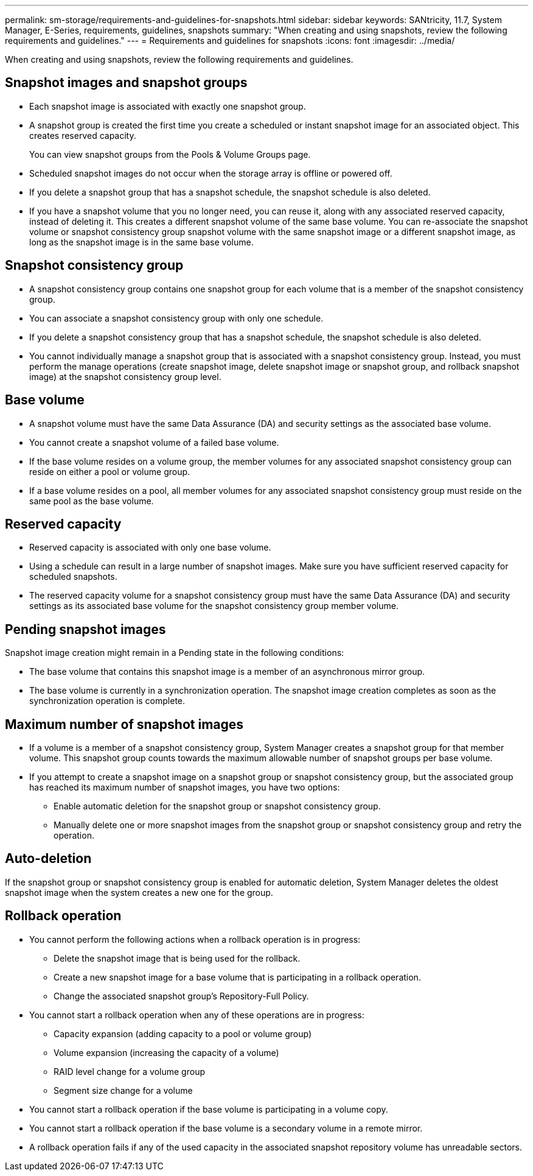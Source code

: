 ---
permalink: sm-storage/requirements-and-guidelines-for-snapshots.html
sidebar: sidebar
keywords: SANtricity, 11.7, System Manager, E-Series, requirements, guidelines, snapshots
summary: "When creating and using snapshots, review the following requirements and guidelines."
---
= Requirements and guidelines for snapshots
:icons: font
:imagesdir: ../media/

[.lead]
When creating and using snapshots, review the following requirements and guidelines.

== Snapshot images and snapshot groups

* Each snapshot image is associated with exactly one snapshot group.
* A snapshot group is created the first time you create a scheduled or instant snapshot image for an associated object. This creates reserved capacity.
+
You can view snapshot groups from the Pools & Volume Groups page.

* Scheduled snapshot images do not occur when the storage array is offline or powered off.
* If you delete a snapshot group that has a snapshot schedule, the snapshot schedule is also deleted.
* If you have a snapshot volume that you no longer need, you can reuse it, along with any associated reserved capacity, instead of deleting it. This creates a different snapshot volume of the same base volume. You can re-associate the snapshot volume or snapshot consistency group snapshot volume with the same snapshot image or a different snapshot image, as long as the snapshot image is in the same base volume.

== Snapshot consistency group

* A snapshot consistency group contains one snapshot group for each volume that is a member of the snapshot consistency group.
* You can associate a snapshot consistency group with only one schedule.
* If you delete a snapshot consistency group that has a snapshot schedule, the snapshot schedule is also deleted.
* You cannot individually manage a snapshot group that is associated with a snapshot consistency group. Instead, you must perform the manage operations (create snapshot image, delete snapshot image or snapshot group, and rollback snapshot image) at the snapshot consistency group level.

== Base volume

* A snapshot volume must have the same Data Assurance (DA) and security settings as the associated base volume.
* You cannot create a snapshot volume of a failed base volume.
* If the base volume resides on a volume group, the member volumes for any associated snapshot consistency group can reside on either a pool or volume group.
* If a base volume resides on a pool, all member volumes for any associated snapshot consistency group must reside on the same pool as the base volume.

== Reserved capacity

* Reserved capacity is associated with only one base volume.
* Using a schedule can result in a large number of snapshot images. Make sure you have sufficient reserved capacity for scheduled snapshots.
* The reserved capacity volume for a snapshot consistency group must have the same Data Assurance (DA) and security settings as its associated base volume for the snapshot consistency group member volume.

== Pending snapshot images

Snapshot image creation might remain in a Pending state in the following conditions:

* The base volume that contains this snapshot image is a member of an asynchronous mirror group.
* The base volume is currently in a synchronization operation. The snapshot image creation completes as soon as the synchronization operation is complete.

== Maximum number of snapshot images

* If a volume is a member of a snapshot consistency group, System Manager creates a snapshot group for that member volume. This snapshot group counts towards the maximum allowable number of snapshot groups per base volume.
* If you attempt to create a snapshot image on a snapshot group or snapshot consistency group, but the associated group has reached its maximum number of snapshot images, you have two options:
 ** Enable automatic deletion for the snapshot group or snapshot consistency group.
 ** Manually delete one or more snapshot images from the snapshot group or snapshot consistency group and retry the operation.

== Auto-deletion

If the snapshot group or snapshot consistency group is enabled for automatic deletion, System Manager deletes the oldest snapshot image when the system creates a new one for the group.

== Rollback operation

* You cannot perform the following actions when a rollback operation is in progress:
 ** Delete the snapshot image that is being used for the rollback.
 ** Create a new snapshot image for a base volume that is participating in a rollback operation.
 ** Change the associated snapshot group's Repository-Full Policy.
* You cannot start a rollback operation when any of these operations are in progress:
 ** Capacity expansion (adding capacity to a pool or volume group)
 ** Volume expansion (increasing the capacity of a volume)
 ** RAID level change for a volume group
 ** Segment size change for a volume
* You cannot start a rollback operation if the base volume is participating in a volume copy.
* You cannot start a rollback operation if the base volume is a secondary volume in a remote mirror.
* A rollback operation fails if any of the used capacity in the associated snapshot repository volume has unreadable sectors.
